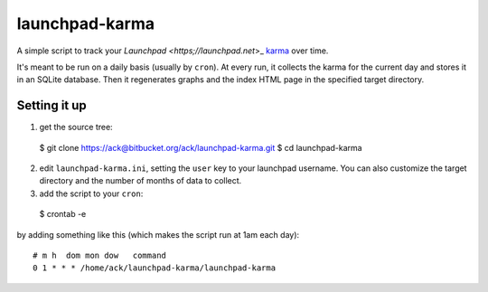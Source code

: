 ===============
launchpad-karma
===============

A simple script to track your `Launchpad <https;//launchpad.net`>_
`karma <https://help.launchpad.net/YourAccount/Karma>`_ over time.

It's meant to be run on a daily basis (usually by ``cron``).  At every
run, it collects the karma for the current day and stores it in an
SQLite database. Then it regenerates graphs and the index HTML page in
the specified target directory.

Setting it up
-------------

1. get the source tree::

  $ git clone https://ack@bitbucket.org/ack/launchpad-karma.git
  $ cd launchpad-karma

2. edit ``launchpad-karma.ini``, setting the ``user`` key to your
   launchpad username.  You can also customize the target directory
   and the number of months of data to collect.

3. add the script to your ``cron``::

  $ crontab -e

by adding something like this (which makes the script run at 1am each day)::
     
  # m h  dom mon dow   command
  0 1 * * * /home/ack/launchpad-karma/launchpad-karma

